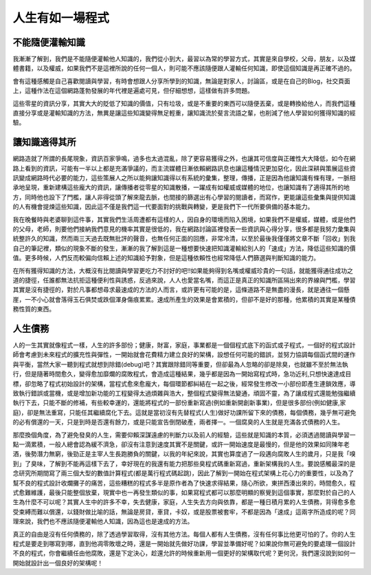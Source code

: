 .. title: 人生有如一場程式
.. slug: Programming Life
.. date: 2013-04-17 13:22:15
.. tags: 程式, 人生
.. link: 
.. description: Created at 2013-04-17 10:47:12

.. 請記得加上slug，會以slug名稱產生副檔名為.html的文章
.. 同時，別忘了加上tags喔!

**********************
人生有如一場程式
**********************

.. 文章起始

不能隨便灌輸知識
-------------------

我漸漸了解到，我們是不能隨便灌輸他人知識的，我們從小到大，最習以為常的學習方式，其實是來自學校，父母，朋友，以及媒體書籍，以及權威，如果我們不是這裡所說的任何一個人，則可能不應該隨便跟人灌輸任何知識，即使這個知識是再正確不過的。

會有這種感觸是自己喜歡閱讀與學習，有時會想跟人分享所學到的知識，無論是對家人，討論區，或是在自己的Blog，社交頁面上，這種作法在這個網路蓬勃發展的年代裡是遍處可見，但仔細想想，這樣做有許多問題。

.. 部落格分頁(Teaser)標籤
.. TEASER_END

這些零星的資訊分享，其實大大的貶低了知識的價值，只有垃圾，或是不重要的東西可以隨便丟棄，或是轉換給他人，而我們這種直接分享或是灌輸知識的方法，無異是讓這些知識變得無足輕重，讓知識流於斐言流語之輩，也削減了他人學習如何獲得知識的經驗。

讓知識適得其所
------------------

網路造就了所謂的長尾現象，資訊百家爭鳴，過多也太過混亂，除了更容易獲得之外，也讓其可信度與正確性大大降低，如今在網路上看到的資訊，可能有一半以上都是充滿爭議的，而主流媒體日漸依賴網路訊息也讓這種情況更加惡化，因此深耕與策展這些資訊變成網路時代必要的能力，這些策展人之所以能夠讓知識得以有系統的彙集，整理，傳播，正是因為他讓知識有條有理，一脈相承地呈現，重新建構這些龐大的資訊，讓傳播者從零星的知識散播，一躍成有如權威或媒體的地位，也讓知識有了適得其所的地方，同時他也設下了門檻，讓人非得從頭了解來龍去脈，也間接的篩選出有心學習的閱讀者，而寫作，更能讓這些彙集與提供知識的人有機會提煉這些知識，因此這不僅是我們這一代要面對的挑戰與轉變，更是我們下一代所要俱備的基本能力。

我在晚餐時與老婆聊到這件事，其實我們生活周遭都有這樣的人，因自身的環境而陷入困境，如果我們不是權威，媒體，或是他們的父母，老師，則要他們接納我們意見的機率其實是很低的，我在網路討論區裡發表一些資訊與心得分享，很多都是我努力彙集與統整許久的知識，然而兩三天過去既無批評的聲音，也無任何正面的回應，非常冷清，以至於最後我僅僅將文章不斷「回收」到我自己的筆記裡，類似的現象不斷的發生，漸漸的我了解到這是一種想要快速把知識灌輸給別人的「速成」方法，降低這些知識的價值。更多時候，人們反而較偏向信賴上述的知識給予對象，但是這種依賴性也經常降低人們篩選與判斷知識的能力。

在所有獲得知識的方法，大概沒有比閱讀與學習更吃力不討好的吧!!如果能夠得到名嘴或權威珍貴的一句話，就能獲得通往成功之道的捷徑，任誰都無法抗拒這種便利性與誘惑，反過來說，人人也愛當名嘴，而這正是真正的知識所區隔出來的界線與門檻，學習其實是沒有捷徑的，對於凡事都想尋求最速成的方法的人而言，或許更有可能的是，這條道路不是無盡的漫長，就是通往一個懸崖，一不小心就會落得玉石俱焚或跌個渾身傷痕累累。速成所產生的效果是會累積的，但卻不是好的那種，他累積的其實是某種債務性質的東西。

人生債務
----------

人的一生其實就像程式一樣，人生的許多部份；健康，財富，家庭，事業都是一個個程式底下的函式或子程式，一個好的程式設計師會考慮到未來程式的擴充性與彈性，一開始就會花費精力建立良好的架構，設想任何可能的錯誤，並努力協調每個函式間的運作與平衡，當然大家一聽到程式就想到除錯(debug)吧？其實跟除錯同等重要，但卻最為人忽略的卻是除臭，也就雖不至於無法執行，但是隨著時間愈久，變得愈加靡爛的腐敗程式，會造成這種結果，幾乎都是因為一開始寫程式時，急功近利,只想快速達成目標，卻忽略了程式初始設計的架構，當程式愈來愈龐大，每個環節都糾結在一起之後，經常發生修改一小部份即產生連鎖效應，導致執行錯誤或當機，或是增加新功能的工程變得太過煩雜與浩大，整個程式變得無法變通，頑固不靈，為了讓成程式還能勉強繼續執行下去，只能不斷的修補，有些較幸運的，還能將程式的一部份重新寫過(例如重新開創新事業)，但是很多部份(例如健康,家庭)，卻是無法重寫，只能任其繼續腐化下去。這就是當初沒有先替程式(人生)做好功課所留下來的債務，每個債務，幾乎無可避免的必有償還的一天，只是到時是否還有餘力，或是只能宣告倒閉破產，兩者擇一。一個腐臭的人生就是充滿各式債務的人生。

那麼換個角度，為了避免發臭的人生，需要仰賴深謀遠慮的判斷力以及前人的經驗，這些就是知識的本質，必須透過閱讀與學習一點一滴累積，一般人總會認為緩不濟急，卻沒有注意到速度其實不是關鍵，或許一開始速度是最慢的，但是他的效果如同陳年老酒，後勢潛力無窮，後勁正是主宰人生長跑勝負的關鍵，以我的年紀來說，其實也算度過了一段邁向腐敗人生的歲月，只是我「嗅到」了臭味，了解到不能再這樣下去了，幸好現在的我還有能力把那些臭程式碼重新寫過，重新架構我的人生。要說感觸最深的是念研究所期間寫了兩三個大型的數值計算程式(都是萬行程式碼起跳)，因此了解到一開始在程式架構上花心力的重要性，以及為了幫不良的程式設計收爛攤子的痛苦，這些糟糕的程式多半是原作者為了快速求得結果，隨心所欲，東拼西湊出來的，時間愈久，程式愈難維護，最後只能整個放棄，現實中也一再發生類似的事，如果寫程式都可以那麼明顯的察覺到這個事實，那麼對於自己的人生為什麼不可以呢？其實人生中的許多不幸，失去健康，家庭，人生失去方向與依靠，都是一種日積月累的人生債務，背得愈多愈受束縛而難以償還，以錢財做比喻的話，無論是房貸，車貸，卡奴，或是股票被套牢，不都是因為「速成」這兩字所造成的呢？同理來說，我們也不應該隨便灌輸他人知識，因為這也是速成的方法。

真正的自由是沒有任何債務的，除了透過學習取得，沒有其他方法。每個人都有人生債務，沒有任何事比他更可怕的了。你的人生程式是要走到哪寫到哪，直到他凋零敗壞之時，還是一開始就先做好功課，學習並準備好呢？如果說你無可避免的要處理一個設計不良的程式，你會繼續任由他腐敗，還是下定決心，趁還允許的時候重新用一個更好的架構取代呢？更何況，我們還沒說到如何一開始就設計出一個良好的架構呢！

.. 文章結尾

.. 超連結(URL)目的區

.. 註腳(Footnote)與引用(Citation)區

